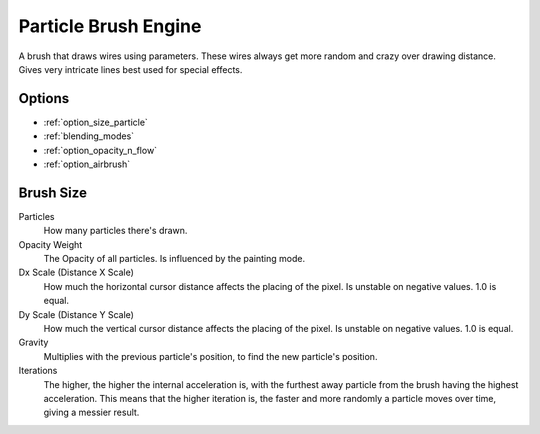 .. _particle_brush_engine:

=====================
Particle Brush Engine
=====================

.. image:: /images/icons/particlebrush.svg

A brush that draws wires using parameters. These wires always get more random and crazy over drawing distance. Gives very intricate lines best used for special effects.

Options
-------
* :ref:`option_size_particle`
* :ref:`blending_modes`
* :ref:`option_opacity_n_flow`
* :ref:`option_airbrush`

.. _option_size_particle:

Brush Size
----------

Particles
    How many particles there's drawn.
Opacity Weight
    The Opacity of all particles. Is influenced by the painting mode.
Dx Scale (Distance X Scale)
    How much the horizontal cursor distance affects the placing of the pixel. Is unstable on negative values. 1.0 is equal.
Dy Scale (Distance Y Scale)
    How much the vertical cursor distance affects the placing of the pixel. Is unstable on negative values. 1.0 is equal.
Gravity
    Multiplies with the previous particle's position, to find the new particle's position.
Iterations
    The higher, the higher the internal acceleration is, with the furthest away particle from the brush having the highest acceleration. This means that the higher iteration is, the faster and more randomly a particle moves over time, giving a messier result.

